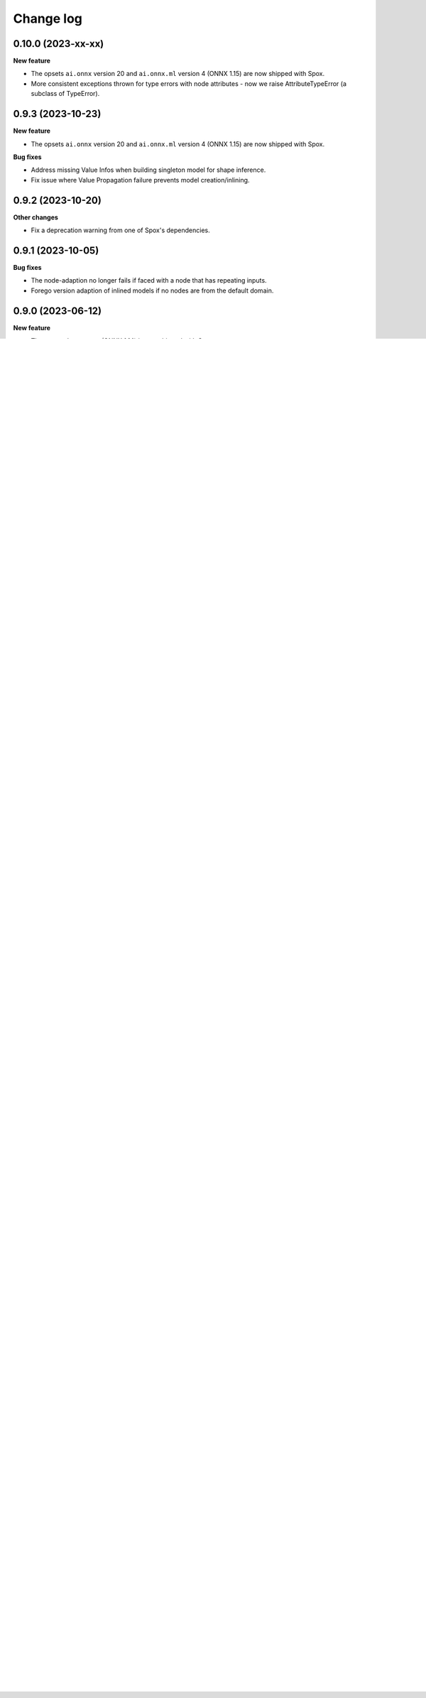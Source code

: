 .. Versioning follows semantic versioning, see also
   https://semver.org/spec/v2.0.0.html. The most important bits are:
   * Update the major if you break the public API
   * Update the minor if you add new functionality
   * Update the patch if you fixed a bug

Change log
==========

0.10.0 (2023-xx-xx)
-------------------

**New feature**

- The opsets ``ai.onnx`` version 20 and ``ai.onnx.ml`` version 4 (ONNX 1.15) are now shipped with Spox.
- More consistent exceptions thrown for type errors with node attributes - now we raise AttributeTypeError (a subclass of TypeError).


0.9.3 (2023-10-23)
------------------

**New feature**

- The opsets ``ai.onnx`` version 20 and ``ai.onnx.ml`` version 4 (ONNX 1.15) are now shipped with Spox.

**Bug fixes**

- Address missing Value Infos when building singleton model for shape inference.
- Fix issue where Value Propagation failure prevents model creation/inlining.


0.9.2 (2023-10-20)
------------------

**Other changes**

- Fix a deprecation warning from one of Spox's dependencies.


0.9.1 (2023-10-05)
------------------

**Bug fixes**

- The node-adaption no longer fails if faced with a node that has repeating inputs.
- Forego version adaption of inlined models if no nodes are from the default domain.


0.9.0 (2023-06-12)
------------------

**New feature**

- The opset ``ai.onnx@19`` (ONNX 1.14) is now shipped with Spox.

**Bug fixes**

- The constructor for ``ai.onnx@18::Split`` is no longer generated incorrectly. No extraneous attribute is generated anymore, and the ``num_outputs`` attribute is marked as required (so that Spox can infer the number of outputs).
- Fix an issue where op.const handled numbers in the range(INT64MAX, UINT64MAX) incorrectly

**Other changes**

- Inlining now no longer adds redundant ``Identity`` nodes and supports subgraphs, thanks to reimplementing the ONNX renaming routine.


0.8.1 (2023-05-xx)
------------------

**Bug fixe**

- An explicit error is now raised when local subgraph arguments are leaked to an outer scope. This may happen when the subgraph callback uses side effects saving local variables, which would produce later a confusing error message.

0.8.0 (2023-05-11)
------------------

This version is intended as a release candidate for ``1.0.0``.

**New feature**

- Spox now explicitly sets a model's IR version (currently to version 8) rather than defaulting to the latest IR version supported by the installed onnx package. Increasing the IR version is not considered a breaking change going forward. The IR version will be increase once the ecosystem has adopted it more broadly.

**Bug fixes**

- Fix an issue with resolving scopes during the build process. They manifested with a ``KeyError`` in accessing variables in scope on graphs in complex dependencies between subgraphs.
- ``inline`` now removes all symbolic dimensions from input/output shapes (i.e. ``N x 2`` becomes ``? x 2``) before inferring types to avoid inconsistent interactions. This is only a visual change of the output in some cases, as they are not compared strictly in ONNX.
- ``inline`` now explicitly does not accept model with subgraphs and local functions. Attempting to use these would usually result in invalid models. Support for them will be added in the future.

0.7.0 (2023-04-04)
------------------

This version is intended as a release candidate for ``1.0.0``.

**New features**

- The opset ``ai.onnx@18`` is now shipped with Spox (version 18 of the default domain, as introduced in ONNX 1.13). To avoid code duplication, unchanged implementations are 'inherited' from the previous version.

**Breaking changes**

- The typing rules of the (previously partially documented) extra constructor ``const`` have changed. Its signature is now ``const(npt.ArrayLike, npt.DTypeLike = None) -> Var``. In particular, ``const`` of a Python ``float`` no longer becomes ``float32``, but ``float64`` like numpy - this is a **breaking change**. The operator is redefined to be equivalent to ``constant(numpy.array(value), dtype)``, instead of a complex set of cases like before.
- The ``Type <= Type`` (``Type.__le__``) overload is now removed.
- Deprecated operator constructors are now no longer generated after the version their schema was deprecated. Effectively, this means ``ai.onnx@17::Scatter`` and ``ai.onnx@17::Upsample`` (available as ``op.scatter`` and ``op.upsample``) are no longer available in ``spox.opset.ai.onnx.v17``. They likely were not used in practice as attempting to build deprecated operators has always failed.

**Bug fixes**

- The operator constructor ``cum_sum`` now also has an alias ``cumsum``, to mirror ``numpy``. This alias should be preferred.

**New unstable features**

- ``spox._future.initializer(ArrayLike, DTypeLike = None) -> Var`` is a new function for creating variables from a constant value. The created value is constructed with ``numpy.array`` and follows the same rules. This function is opset-independent and is implemented using initializers.

0.6.2 (2023-03-29)
------------------

**Pending breaking changes**

- The previously available ``Type <= Type`` (``Type.__le__``) overload is deprecated and will be removed in Spox ``0.7.0``, as it was unintentionally public.
- Constructors for deprecated ONNX operators (currently ``Scatter`` and ``Upsample``) now raise a warning when they are called. They will be removed entirely in ``0.7.0``.

**Bug fixes**

- ``spox.inline`` now correctly renames unused model inputs when building. This could previously cause invalid models to be built.
- Array attributes are now copied when they are passed to an operator. This avoids accidentally mutating them after the operator is constructed.
- The ``Loop`` operator now has patched type inference, so that the loop-carries in its results preserve shapes if the subgraph had them inferred.

0.6.1 (2023-03-07)
------------------

**Pending breaking changes**

- An undocumented extra operator constructor (``const``) now raises a ``DeprecationWarning`` on ``float``, as its behaviour will change in Spox ``0.7.0`` to follow that of ``numpy``.


0.6.0 (2023-02-27)
------------------

**New features**

- ``spox.inline`` was added to the public interface, allowing embedding existing ONNX models in Spox.

**Other changes**

- Models now have a minimum opset version of ``14`` for the ``ai.onnx`` domain to avoid issues with low-versioned models in ORT and other tooling.

**Breaking changes**

- The operator constructor for ``MatMul`` - ``mat_mul`` - has been renamed to ``matmul`` to follow numpy naming.

0.5.0 (2023-01-20)
------------------

**New features**

- The ``spox.build`` and ``spox.argument`` functions were added enabling the building of graphs through a stable interface.

**Notable changes**

- The documentation formatting inside the (auto-generated) ``spox.opset`` module was greatly improved.


0.4.0 (2023-01-16)
------------------

**Breaking changes**

- Removed the ``Var.dtype`` and ``Var.shape`` properties in favor of the more explicit ``Var.unwrap_tensor().dtype`` and ``Var.unwrap_tensor().shape`` ones.

**Bug fixes**

- Non-ASCII characters in constant tensors are now handled correctly.
- The ``Compress`` operator has gained an explicit type and shape inference implementation


0.3.0 (2022-12-20)
------------------

**Notable changes**

- Renamed the library to Spox
- Reduced the public API surface to a bare minimum such that downstream packages may offer a usable and stable user experience with spox-based converters. This release is intended as a release candidate. Breaking changes may still occur if necessary.
